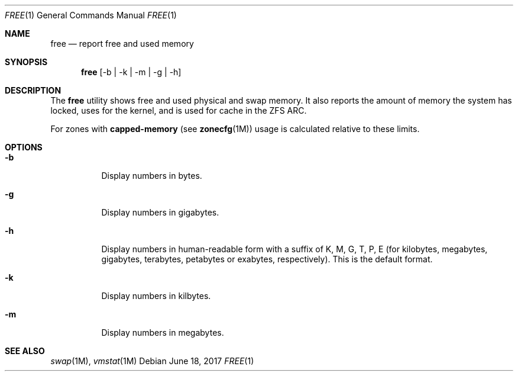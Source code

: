 .\"
.\" This file and its contents are supplied under the terms of the
.\" Common Development and Distribution License ("CDDL"), version 1.0.
.\" You may only use this file in accordance with the terms of version
.\" 1.0 of the CDDL.
.\"
.\" A full copy of the text of the CDDL should have accompanied this
.\" source.  A copy of the CDDL is also available via the Internet at
.\" http://www.illumos.org/license/CDDL.
.\"
.\"
.\" Copyright 2017 Sebastian Wiedenroth
.\"
.Dd $Mdocdate: June 18 2017 $
.Dt FREE 1
.Os
.Sh NAME
.Nm free
.Nd report free and used memory
.Sh SYNOPSIS
.Nm free
.Op -b | -k | -m | -g | -h
.Sh DESCRIPTION
The
.Nm
utility shows free and used physical and swap memory.
It also reports the amount of memory the system has locked, uses for the kernel,
and is used for cache in the ZFS ARC.
.Pp
For zones with \fBcapped-memory\fR (see \fBzonecfg\fR(1M)) usage is calculated
relative to these limits.
.Sh OPTIONS
.Bl -tag -width Ds
.It Fl b
Display numbers in bytes.
.It Fl g
Display numbers in gigabytes.
.It Fl h
Display numbers in human-readable form with a suffix of K, M, G, T, P, E (for
kilobytes, megabytes, gigabytes, terabytes, petabytes or exabytes,
respectively). This is the default format.
.It Fl k
Display numbers in kilbytes.
.It Fl m
Display numbers in megabytes.
.El
.Sh SEE ALSO
.Xr swap 1M ,
.Xr vmstat 1M

